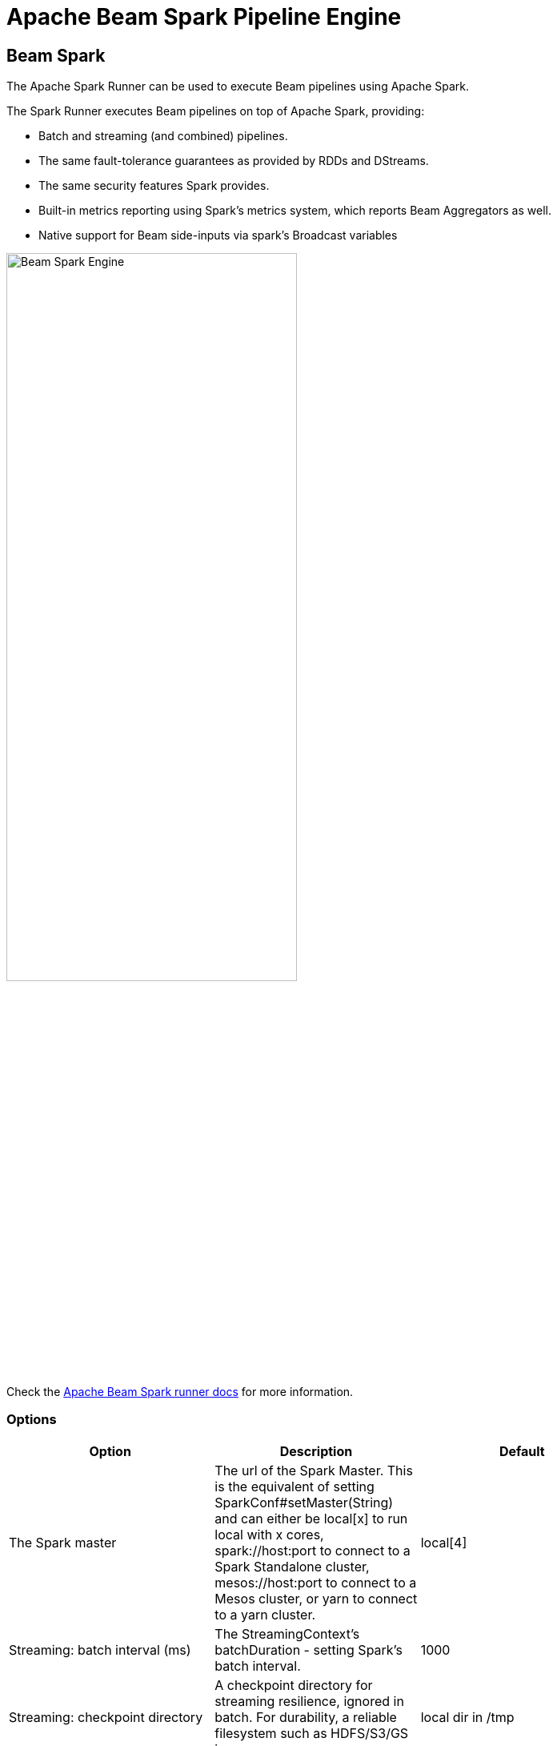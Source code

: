 [[BeamSparkPipelineEngine]]
:imagesdir: ../assets/images
= Apache Beam Spark Pipeline Engine

== Beam Spark

The Apache Spark Runner can be used to execute Beam pipelines using Apache Spark.

The Spark Runner executes Beam pipelines on top of Apache Spark, providing:

* Batch and streaming (and combined) pipelines.
* The same fault-tolerance guarantees as provided by RDDs and DStreams.
* The same security features Spark provides.
* Built-in metrics reporting using Spark’s metrics system, which reports Beam Aggregators as well.
* Native support for Beam side-inputs via spark’s Broadcast variables

image::run-configuration/beam-spark.png[Beam Spark Engine, 65% , align="left"]

Check the https://beam.apache.org/documentation/runners/spark/[Apache Beam Spark runner docs] for more information.

=== Options

[width="90%", options="header"]
|===
|Option|Description|Default
|The Spark master|The url of the Spark Master. This is the equivalent of setting SparkConf#setMaster(String) and can either be local[x] to run local with x cores, spark://host:port to connect to a Spark Standalone cluster, mesos://host:port to connect to a Mesos cluster, or yarn to connect to a yarn cluster.|local[4]
|Streaming: batch interval (ms)|The StreamingContext's batchDuration - setting Spark's batch interval.|1000
|Streaming: checkpoint directory|	A checkpoint directory for streaming resilience, ignored in batch. For durability, a reliable filesystem such as HDFS/S3/GS is necessary.|local dir in /tmp
|Streaming: checkpoint duration (ms)||
|Enable Metrics sink|A servlet within the existing Spark UI to serve metrics data as JSON data.
|Streaming: maximum records per batch|The maximum records per batch interval.
|Streaming: minimum read time (ms)|Mimimum elapsed read time.
|Bundle size|The maximum number of elements in a bundle.
|User agent|A user agent string as per https://tools.ietf.org/html/rfc2616[RFC2616], describing the pipeline to external services.
|Temp location|Path for temporary files.
|Plugins to stage (, delimited)|Comma separated list of plugins.
|Transform plugin classes|List of transform plugin classes.
|XP plugin classes|List of extensions point plugins.
|Streaming Hop transforms flush interval (ms)|The amount of time after which the internal buffer is sent completely over the network and emptied.
|Hop streaming transforms buffer size|The internal buffer size to use.
|Fat jar file location|Fat jar location.
|===

== Running remotely

Since execution of a pipeline on Spark is only possible from the Spark Master it is possible to start a Hop server on the master.  Then you can remotely execute from anywhere on your Spark master of choice.
Make sure that any referencable artifacts like the fat-jar you want to use is available to the Hop server.

== Running with Spark Submit

You can also execute using the 'spark-submit' tool.
There is a main class you can use:

[source]
----
org.apache.hop.beam.run.MainBeam
----

It accepts 3 arguments:

|===
|Argument|Description

|1
|The filename of the pipeline to execute.

|2
|The filename of the metadata to load (JSON).  You can export metadata in the Hop GUI under the tools menu (part of the Beam plugin in ```plugins/engines/beam``` )

|3
|The name of the pipeline run configuration to use
|===

Spark-submit also needs a fat jar. This can be generated in the Hop GUI under the tools menu or using command:

[source,bash]
----
sh hop-config.sh -fj /path/to/fat.jar
----

***Important*** : project configurations, environments and these things are not valid in the context of the Spark runtime. This is a TODO for Hop.   In the meantime pass variables to the JVM with the option:

[source,bash]
----
--driver-java-options '-DPROJECT_HOME=/path/to/project-home'
----

An example spark-submit command might look like this:

[source,bash]
----
spark-submit \
  --master spark://master-host:7077 \
  --class org.apache.hop.beam.run.MainBeam \
  --driver-java-options '-DPROJECT_HOME=/my/project/home' \
  hop-0.70-fat.jar \
  /my/project/home/pipeline.hpl \
  metadata-export.json \
  SparkRunConfig
----
